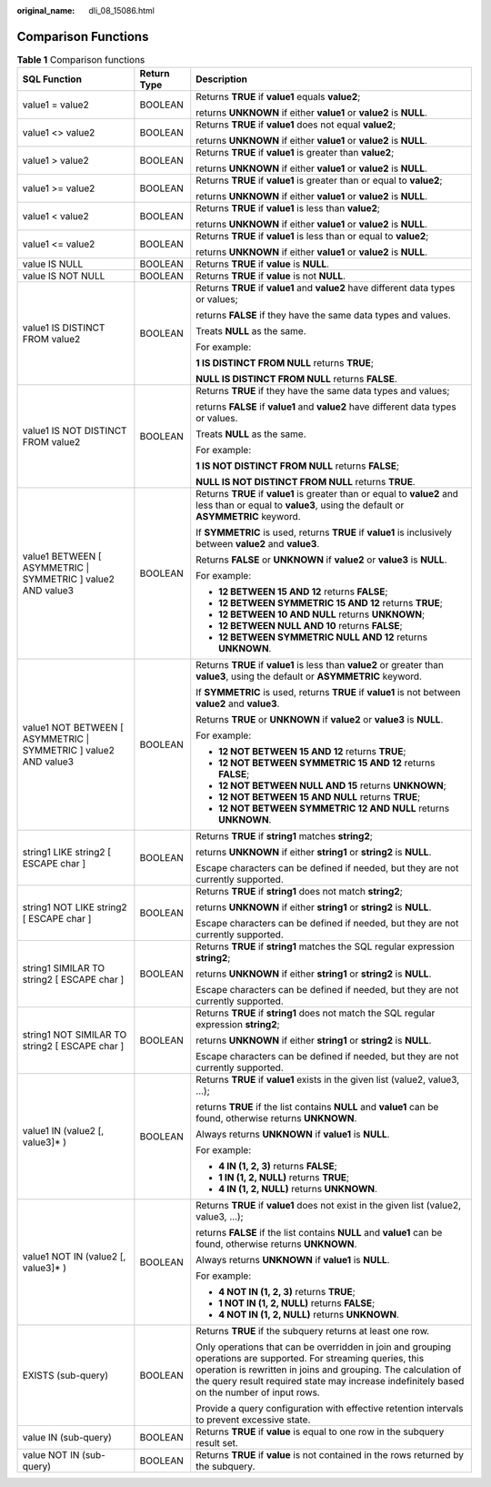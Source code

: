 :original_name: dli_08_15086.html

.. _dli_08_15086:

Comparison Functions
====================

.. table:: **Table 1** Comparison functions

   +------------------------------------------------------------------+-----------------------+---------------------------------------------------------------------------------------------------------------------------------------------------------------------------------------------------------------------------------------------------------------------------------+
   | SQL Function                                                     | Return Type           | Description                                                                                                                                                                                                                                                                     |
   +==================================================================+=======================+=================================================================================================================================================================================================================================================================================+
   | value1 = value2                                                  | BOOLEAN               | Returns **TRUE** if **value1** equals **value2**;                                                                                                                                                                                                                               |
   |                                                                  |                       |                                                                                                                                                                                                                                                                                 |
   |                                                                  |                       | returns **UNKNOWN** if either **value1** or **value2** is **NULL**.                                                                                                                                                                                                             |
   +------------------------------------------------------------------+-----------------------+---------------------------------------------------------------------------------------------------------------------------------------------------------------------------------------------------------------------------------------------------------------------------------+
   | value1 <> value2                                                 | BOOLEAN               | Returns **TRUE** if **value1** does not equal **value2**;                                                                                                                                                                                                                       |
   |                                                                  |                       |                                                                                                                                                                                                                                                                                 |
   |                                                                  |                       | returns **UNKNOWN** if either **value1** or **value2** is **NULL**.                                                                                                                                                                                                             |
   +------------------------------------------------------------------+-----------------------+---------------------------------------------------------------------------------------------------------------------------------------------------------------------------------------------------------------------------------------------------------------------------------+
   | value1 > value2                                                  | BOOLEAN               | Returns **TRUE** if **value1** is greater than **value2**;                                                                                                                                                                                                                      |
   |                                                                  |                       |                                                                                                                                                                                                                                                                                 |
   |                                                                  |                       | returns **UNKNOWN** if either **value1** or **value2** is **NULL**.                                                                                                                                                                                                             |
   +------------------------------------------------------------------+-----------------------+---------------------------------------------------------------------------------------------------------------------------------------------------------------------------------------------------------------------------------------------------------------------------------+
   | value1 >= value2                                                 | BOOLEAN               | Returns **TRUE** if **value1** is greater than or equal to **value2**;                                                                                                                                                                                                          |
   |                                                                  |                       |                                                                                                                                                                                                                                                                                 |
   |                                                                  |                       | returns **UNKNOWN** if either **value1** or **value2** is **NULL**.                                                                                                                                                                                                             |
   +------------------------------------------------------------------+-----------------------+---------------------------------------------------------------------------------------------------------------------------------------------------------------------------------------------------------------------------------------------------------------------------------+
   | value1 < value2                                                  | BOOLEAN               | Returns **TRUE** if **value1** is less than **value2**;                                                                                                                                                                                                                         |
   |                                                                  |                       |                                                                                                                                                                                                                                                                                 |
   |                                                                  |                       | returns **UNKNOWN** if either **value1** or **value2** is **NULL**.                                                                                                                                                                                                             |
   +------------------------------------------------------------------+-----------------------+---------------------------------------------------------------------------------------------------------------------------------------------------------------------------------------------------------------------------------------------------------------------------------+
   | value1 <= value2                                                 | BOOLEAN               | Returns **TRUE** if **value1** is less than or equal to **value2**;                                                                                                                                                                                                             |
   |                                                                  |                       |                                                                                                                                                                                                                                                                                 |
   |                                                                  |                       | returns **UNKNOWN** if either **value1** or **value2** is **NULL**.                                                                                                                                                                                                             |
   +------------------------------------------------------------------+-----------------------+---------------------------------------------------------------------------------------------------------------------------------------------------------------------------------------------------------------------------------------------------------------------------------+
   | value IS NULL                                                    | BOOLEAN               | Returns **TRUE** if **value** is **NULL**.                                                                                                                                                                                                                                      |
   +------------------------------------------------------------------+-----------------------+---------------------------------------------------------------------------------------------------------------------------------------------------------------------------------------------------------------------------------------------------------------------------------+
   | value IS NOT NULL                                                | BOOLEAN               | Returns **TRUE** if **value** is not **NULL**.                                                                                                                                                                                                                                  |
   +------------------------------------------------------------------+-----------------------+---------------------------------------------------------------------------------------------------------------------------------------------------------------------------------------------------------------------------------------------------------------------------------+
   | value1 IS DISTINCT FROM value2                                   | BOOLEAN               | Returns **TRUE** if **value1** and **value2** have different data types or values;                                                                                                                                                                                              |
   |                                                                  |                       |                                                                                                                                                                                                                                                                                 |
   |                                                                  |                       | returns **FALSE** if they have the same data types and values.                                                                                                                                                                                                                  |
   |                                                                  |                       |                                                                                                                                                                                                                                                                                 |
   |                                                                  |                       | Treats **NULL** as the same.                                                                                                                                                                                                                                                    |
   |                                                                  |                       |                                                                                                                                                                                                                                                                                 |
   |                                                                  |                       | For example:                                                                                                                                                                                                                                                                    |
   |                                                                  |                       |                                                                                                                                                                                                                                                                                 |
   |                                                                  |                       | **1 IS DISTINCT FROM NULL** returns **TRUE**;                                                                                                                                                                                                                                   |
   |                                                                  |                       |                                                                                                                                                                                                                                                                                 |
   |                                                                  |                       | **NULL IS DISTINCT FROM NULL** returns **FALSE**.                                                                                                                                                                                                                               |
   +------------------------------------------------------------------+-----------------------+---------------------------------------------------------------------------------------------------------------------------------------------------------------------------------------------------------------------------------------------------------------------------------+
   | value1 IS NOT DISTINCT FROM value2                               | BOOLEAN               | Returns **TRUE** if they have the same data types and values;                                                                                                                                                                                                                   |
   |                                                                  |                       |                                                                                                                                                                                                                                                                                 |
   |                                                                  |                       | returns **FALSE** if **value1** and **value2** have different data types or values.                                                                                                                                                                                             |
   |                                                                  |                       |                                                                                                                                                                                                                                                                                 |
   |                                                                  |                       | Treats **NULL** as the same.                                                                                                                                                                                                                                                    |
   |                                                                  |                       |                                                                                                                                                                                                                                                                                 |
   |                                                                  |                       | For example:                                                                                                                                                                                                                                                                    |
   |                                                                  |                       |                                                                                                                                                                                                                                                                                 |
   |                                                                  |                       | **1 IS NOT DISTINCT FROM NULL** returns **FALSE**;                                                                                                                                                                                                                              |
   |                                                                  |                       |                                                                                                                                                                                                                                                                                 |
   |                                                                  |                       | **NULL IS NOT DISTINCT FROM NULL** returns **TRUE**.                                                                                                                                                                                                                            |
   +------------------------------------------------------------------+-----------------------+---------------------------------------------------------------------------------------------------------------------------------------------------------------------------------------------------------------------------------------------------------------------------------+
   | value1 BETWEEN [ ASYMMETRIC \| SYMMETRIC ] value2 AND value3     | BOOLEAN               | Returns **TRUE** if **value1** is greater than or equal to **value2** and less than or equal to **value3**, using the default or **ASYMMETRIC** keyword.                                                                                                                        |
   |                                                                  |                       |                                                                                                                                                                                                                                                                                 |
   |                                                                  |                       | If **SYMMETRIC** is used, returns **TRUE** if **value1** is inclusively between **value2** and **value3**.                                                                                                                                                                      |
   |                                                                  |                       |                                                                                                                                                                                                                                                                                 |
   |                                                                  |                       | Returns **FALSE** or **UNKNOWN** if **value2** or **value3** is **NULL**.                                                                                                                                                                                                       |
   |                                                                  |                       |                                                                                                                                                                                                                                                                                 |
   |                                                                  |                       | For example:                                                                                                                                                                                                                                                                    |
   |                                                                  |                       |                                                                                                                                                                                                                                                                                 |
   |                                                                  |                       | -  **12 BETWEEN 15 AND 12** returns **FALSE**;                                                                                                                                                                                                                                  |
   |                                                                  |                       | -  **12 BETWEEN SYMMETRIC 15 AND 12** returns **TRUE**;                                                                                                                                                                                                                         |
   |                                                                  |                       | -  **12 BETWEEN 10 AND NULL** returns **UNKNOWN**;                                                                                                                                                                                                                              |
   |                                                                  |                       | -  **12 BETWEEN NULL AND 10** returns **FALSE**;                                                                                                                                                                                                                                |
   |                                                                  |                       | -  **12 BETWEEN SYMMETRIC NULL AND 12** returns **UNKNOWN**.                                                                                                                                                                                                                    |
   +------------------------------------------------------------------+-----------------------+---------------------------------------------------------------------------------------------------------------------------------------------------------------------------------------------------------------------------------------------------------------------------------+
   | value1 NOT BETWEEN [ ASYMMETRIC \| SYMMETRIC ] value2 AND value3 | BOOLEAN               | Returns **TRUE** if **value1** is less than **value2** or greater than **value3**, using the default or **ASYMMETRIC** keyword.                                                                                                                                                 |
   |                                                                  |                       |                                                                                                                                                                                                                                                                                 |
   |                                                                  |                       | If **SYMMETRIC** is used, returns **TRUE** if **value1** is not between **value2** and **value3**.                                                                                                                                                                              |
   |                                                                  |                       |                                                                                                                                                                                                                                                                                 |
   |                                                                  |                       | Returns **TRUE** or **UNKNOWN** if **value2** or **value3** is **NULL**.                                                                                                                                                                                                        |
   |                                                                  |                       |                                                                                                                                                                                                                                                                                 |
   |                                                                  |                       | For example:                                                                                                                                                                                                                                                                    |
   |                                                                  |                       |                                                                                                                                                                                                                                                                                 |
   |                                                                  |                       | -  **12 NOT BETWEEN 15 AND 12** returns **TRUE**;                                                                                                                                                                                                                               |
   |                                                                  |                       | -  **12 NOT BETWEEN SYMMETRIC 15 AND 12** returns **FALSE**;                                                                                                                                                                                                                    |
   |                                                                  |                       | -  **12 NOT BETWEEN NULL AND 15** returns **UNKNOWN**;                                                                                                                                                                                                                          |
   |                                                                  |                       | -  **12 NOT BETWEEN 15 AND NULL** returns **TRUE**;                                                                                                                                                                                                                             |
   |                                                                  |                       | -  **12 NOT BETWEEN SYMMETRIC 12 AND NULL** returns **UNKNOWN**.                                                                                                                                                                                                                |
   +------------------------------------------------------------------+-----------------------+---------------------------------------------------------------------------------------------------------------------------------------------------------------------------------------------------------------------------------------------------------------------------------+
   | string1 LIKE string2 [ ESCAPE char ]                             | BOOLEAN               | Returns **TRUE** if **string1** matches **string2**;                                                                                                                                                                                                                            |
   |                                                                  |                       |                                                                                                                                                                                                                                                                                 |
   |                                                                  |                       | returns **UNKNOWN** if either **string1** or **string2** is **NULL**.                                                                                                                                                                                                           |
   |                                                                  |                       |                                                                                                                                                                                                                                                                                 |
   |                                                                  |                       | Escape characters can be defined if needed, but they are not currently supported.                                                                                                                                                                                               |
   +------------------------------------------------------------------+-----------------------+---------------------------------------------------------------------------------------------------------------------------------------------------------------------------------------------------------------------------------------------------------------------------------+
   | string1 NOT LIKE string2 [ ESCAPE char ]                         | BOOLEAN               | Returns **TRUE** if **string1** does not match **string2**;                                                                                                                                                                                                                     |
   |                                                                  |                       |                                                                                                                                                                                                                                                                                 |
   |                                                                  |                       | returns **UNKNOWN** if either **string1** or **string2** is **NULL**.                                                                                                                                                                                                           |
   |                                                                  |                       |                                                                                                                                                                                                                                                                                 |
   |                                                                  |                       | Escape characters can be defined if needed, but they are not currently supported.                                                                                                                                                                                               |
   +------------------------------------------------------------------+-----------------------+---------------------------------------------------------------------------------------------------------------------------------------------------------------------------------------------------------------------------------------------------------------------------------+
   | string1 SIMILAR TO string2 [ ESCAPE char ]                       | BOOLEAN               | Returns **TRUE** if **string1** matches the SQL regular expression **string2**;                                                                                                                                                                                                 |
   |                                                                  |                       |                                                                                                                                                                                                                                                                                 |
   |                                                                  |                       | returns **UNKNOWN** if either **string1** or **string2** is **NULL**.                                                                                                                                                                                                           |
   |                                                                  |                       |                                                                                                                                                                                                                                                                                 |
   |                                                                  |                       | Escape characters can be defined if needed, but they are not currently supported.                                                                                                                                                                                               |
   +------------------------------------------------------------------+-----------------------+---------------------------------------------------------------------------------------------------------------------------------------------------------------------------------------------------------------------------------------------------------------------------------+
   | string1 NOT SIMILAR TO string2 [ ESCAPE char ]                   | BOOLEAN               | Returns **TRUE** if **string1** does not match the SQL regular expression **string2**;                                                                                                                                                                                          |
   |                                                                  |                       |                                                                                                                                                                                                                                                                                 |
   |                                                                  |                       | returns **UNKNOWN** if either **string1** or **string2** is **NULL**.                                                                                                                                                                                                           |
   |                                                                  |                       |                                                                                                                                                                                                                                                                                 |
   |                                                                  |                       | Escape characters can be defined if needed, but they are not currently supported.                                                                                                                                                                                               |
   +------------------------------------------------------------------+-----------------------+---------------------------------------------------------------------------------------------------------------------------------------------------------------------------------------------------------------------------------------------------------------------------------+
   | value1 IN (value2 [, value3]\* )                                 | BOOLEAN               | Returns **TRUE** if **value1** exists in the given list (value2, value3, …);                                                                                                                                                                                                    |
   |                                                                  |                       |                                                                                                                                                                                                                                                                                 |
   |                                                                  |                       | returns **TRUE** if the list contains **NULL** and **value1** can be found, otherwise returns **UNKNOWN**.                                                                                                                                                                      |
   |                                                                  |                       |                                                                                                                                                                                                                                                                                 |
   |                                                                  |                       | Always returns **UNKNOWN** if **value1** is **NULL**.                                                                                                                                                                                                                           |
   |                                                                  |                       |                                                                                                                                                                                                                                                                                 |
   |                                                                  |                       | For example:                                                                                                                                                                                                                                                                    |
   |                                                                  |                       |                                                                                                                                                                                                                                                                                 |
   |                                                                  |                       | -  **4 IN (1, 2, 3)** returns **FALSE**;                                                                                                                                                                                                                                        |
   |                                                                  |                       | -  **1 IN (1, 2, NULL)** returns **TRUE**;                                                                                                                                                                                                                                      |
   |                                                                  |                       | -  **4 IN (1, 2, NULL)** returns **UNKNOWN**.                                                                                                                                                                                                                                   |
   +------------------------------------------------------------------+-----------------------+---------------------------------------------------------------------------------------------------------------------------------------------------------------------------------------------------------------------------------------------------------------------------------+
   | value1 NOT IN (value2 [, value3]\* )                             | BOOLEAN               | Returns **TRUE** if **value1** does not exist in the given list (value2, value3, …);                                                                                                                                                                                            |
   |                                                                  |                       |                                                                                                                                                                                                                                                                                 |
   |                                                                  |                       | returns **FALSE** if the list contains **NULL** and **value1** can be found, otherwise returns **UNKNOWN**.                                                                                                                                                                     |
   |                                                                  |                       |                                                                                                                                                                                                                                                                                 |
   |                                                                  |                       | Always returns **UNKNOWN** if **value1** is **NULL**.                                                                                                                                                                                                                           |
   |                                                                  |                       |                                                                                                                                                                                                                                                                                 |
   |                                                                  |                       | For example:                                                                                                                                                                                                                                                                    |
   |                                                                  |                       |                                                                                                                                                                                                                                                                                 |
   |                                                                  |                       | -  **4 NOT IN (1, 2, 3)** returns **TRUE**;                                                                                                                                                                                                                                     |
   |                                                                  |                       | -  **1 NOT IN (1, 2, NULL)** returns **FALSE**;                                                                                                                                                                                                                                 |
   |                                                                  |                       | -  **4 NOT IN (1, 2, NULL)** returns **UNKNOWN**.                                                                                                                                                                                                                               |
   +------------------------------------------------------------------+-----------------------+---------------------------------------------------------------------------------------------------------------------------------------------------------------------------------------------------------------------------------------------------------------------------------+
   | EXISTS (sub-query)                                               | BOOLEAN               | Returns **TRUE** if the subquery returns at least one row.                                                                                                                                                                                                                      |
   |                                                                  |                       |                                                                                                                                                                                                                                                                                 |
   |                                                                  |                       | Only operations that can be overridden in join and grouping operations are supported. For streaming queries, this operation is rewritten in joins and grouping. The calculation of the query result required state may increase indefinitely based on the number of input rows. |
   |                                                                  |                       |                                                                                                                                                                                                                                                                                 |
   |                                                                  |                       | Provide a query configuration with effective retention intervals to prevent excessive state.                                                                                                                                                                                    |
   +------------------------------------------------------------------+-----------------------+---------------------------------------------------------------------------------------------------------------------------------------------------------------------------------------------------------------------------------------------------------------------------------+
   | value IN (sub-query)                                             | BOOLEAN               | Returns **TRUE** if **value** is equal to one row in the subquery result set.                                                                                                                                                                                                   |
   +------------------------------------------------------------------+-----------------------+---------------------------------------------------------------------------------------------------------------------------------------------------------------------------------------------------------------------------------------------------------------------------------+
   | value NOT IN (sub-query)                                         | BOOLEAN               | Returns **TRUE** if **value** is not contained in the rows returned by the subquery.                                                                                                                                                                                            |
   +------------------------------------------------------------------+-----------------------+---------------------------------------------------------------------------------------------------------------------------------------------------------------------------------------------------------------------------------------------------------------------------------+
